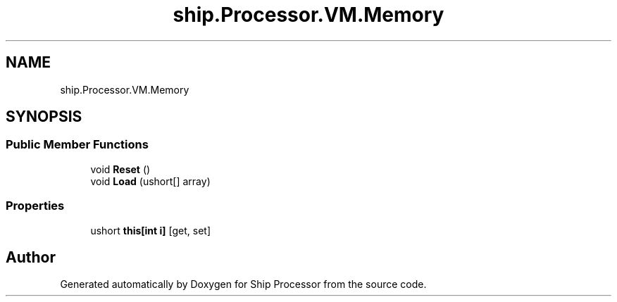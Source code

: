 .TH "ship.Processor.VM.Memory" 3 "Ship Processor" \" -*- nroff -*-
.ad l
.nh
.SH NAME
ship.Processor.VM.Memory
.SH SYNOPSIS
.br
.PP
.SS "Public Member Functions"

.in +1c
.ti -1c
.RI "void \fBReset\fP ()"
.br
.ti -1c
.RI "void \fBLoad\fP (ushort[] array)"
.br
.in -1c
.SS "Properties"

.in +1c
.ti -1c
.RI "ushort \fBthis[int i]\fP\fR [get, set]\fP"
.br
.in -1c

.SH "Author"
.PP 
Generated automatically by Doxygen for Ship Processor from the source code\&.
